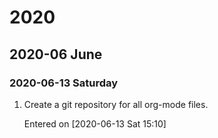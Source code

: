 
* 2020
** 2020-06 June
*** 2020-06-13 Saturday
**** Create a git repository for all org-mode files.
	 Entered on [2020-06-13 Sat 15:10]
